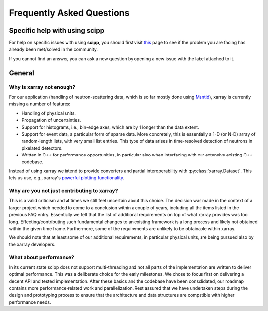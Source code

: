.. _faq:

Frequently Asked Questions
==========================

Specific help with using scipp
------------------------------

For help on specific issues with using **scipp**, you should first visit
`this <https://github.com/scipp/scipp/issues?utf8=%E2%9C%93&q=label%3Aquestion>`_
page to see if the problem you are facing has already been met/solved in the community.

If you cannot find an answer, you can ask a new question by opening a new issue with the |QuestionLabel|_ label attached to it.

.. |QuestionLabel| image:: ../images/question.png
.. _QuestionLabel: https://github.com/scipp/scipp/issues?utf8=%E2%9C%93&q=label%3Aquestion

General
-------

Why is xarray not enough?
~~~~~~~~~~~~~~~~~~~~~~~~~

For our application (handling of neutron-scattering data, which is so far mostly done using `Mantid <https://mantidproject.org>`_), xarray is currently missing a number of features:

- Handling of physical units.
- Propagation of uncertainties.
- Support for histograms, i.e., bin-edge axes, which are by 1 longer than the data extent.
- Support for event data, a particular form of sparse data.
  More concretely, this is essentially a 1-D (or N-D) array of random-length lists, with very small list entries.
  This type of data arises in time-resolved detection of neutrons in pixelated detectors.
- Written in C++ for performance opportunities, in particular also when interfacing with our extensive existing C++ codebase.

Instead of using xarray we intend to provide converters and partial interoperability with :py:class:`xarray.Dataset`.
This lets us use, e.g., xarray's `powerful plotting functionality <https://xarray.pydata.org/en/stable/plotting.html>`_.

Why are you not just contributing to xarray?
~~~~~~~~~~~~~~~~~~~~~~~~~~~~~~~~~~~~~~~~~~~~

This is a valid criticism and at times we still feel uncertain about this choice.
The decision was made in the context of a larger project which needed to come to a conclusion within a couple of years, including all the items listed in the previous FAQ entry.
Essentially we felt that the list of additional requirements on top of what xarray provides was too long.
Effecting/contributing such fundamental changes to an existing framework is a long process and likely not obtained within the given time frame.
Furthermore, some of the requirements are unlikely to be obtainable within xarray.

We should note that at least some of our additional requirements, in particular physical units, are being pursued also by the xarray developers.

What about performance?
~~~~~~~~~~~~~~~~~~~~~~~

In its current state scipp does not support multi-threading and not all parts of the implementation are written to deliver optimal performance.
This was a deliberate choice for the early milestones.
We chose to focus first on delivering a decent API and tested implementation.
After these basics and the codebase have been consolidated, our roadmap contains more performance-related work and parallelization.
Rest assured that we have undertaken steps during the design and prototyping process to ensure that the architecture and data structures are compatible with higher performance needs.
